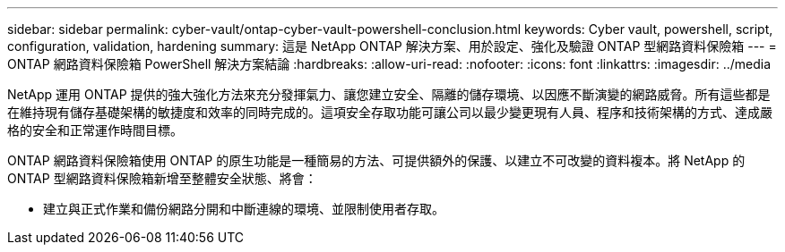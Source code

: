 ---
sidebar: sidebar 
permalink: cyber-vault/ontap-cyber-vault-powershell-conclusion.html 
keywords: Cyber vault, powershell, script, configuration, validation, hardening 
summary: 這是 NetApp ONTAP 解決方案、用於設定、強化及驗證 ONTAP 型網路資料保險箱 
---
= ONTAP 網路資料保險箱 PowerShell 解決方案結論
:hardbreaks:
:allow-uri-read: 
:nofooter: 
:icons: font
:linkattrs: 
:imagesdir: ../media


[role="lead"]
NetApp 運用 ONTAP 提供的強大強化方法來充分發揮氣力、讓您建立安全、隔離的儲存環境、以因應不斷演變的網路威脅。所有這些都是在維持現有儲存基礎架構的敏捷度和效率的同時完成的。這項安全存取功能可讓公司以最少變更現有人員、程序和技術架構的方式、達成嚴格的安全和正常運作時間目標。

ONTAP 網路資料保險箱使用 ONTAP 的原生功能是一種簡易的方法、可提供額外的保護、以建立不可改變的資料複本。將 NetApp 的 ONTAP 型網路資料保險箱新增至整體安全狀態、將會：

* 建立與正式作業和備份網路分開和中斷連線的環境、並限制使用者存取。

